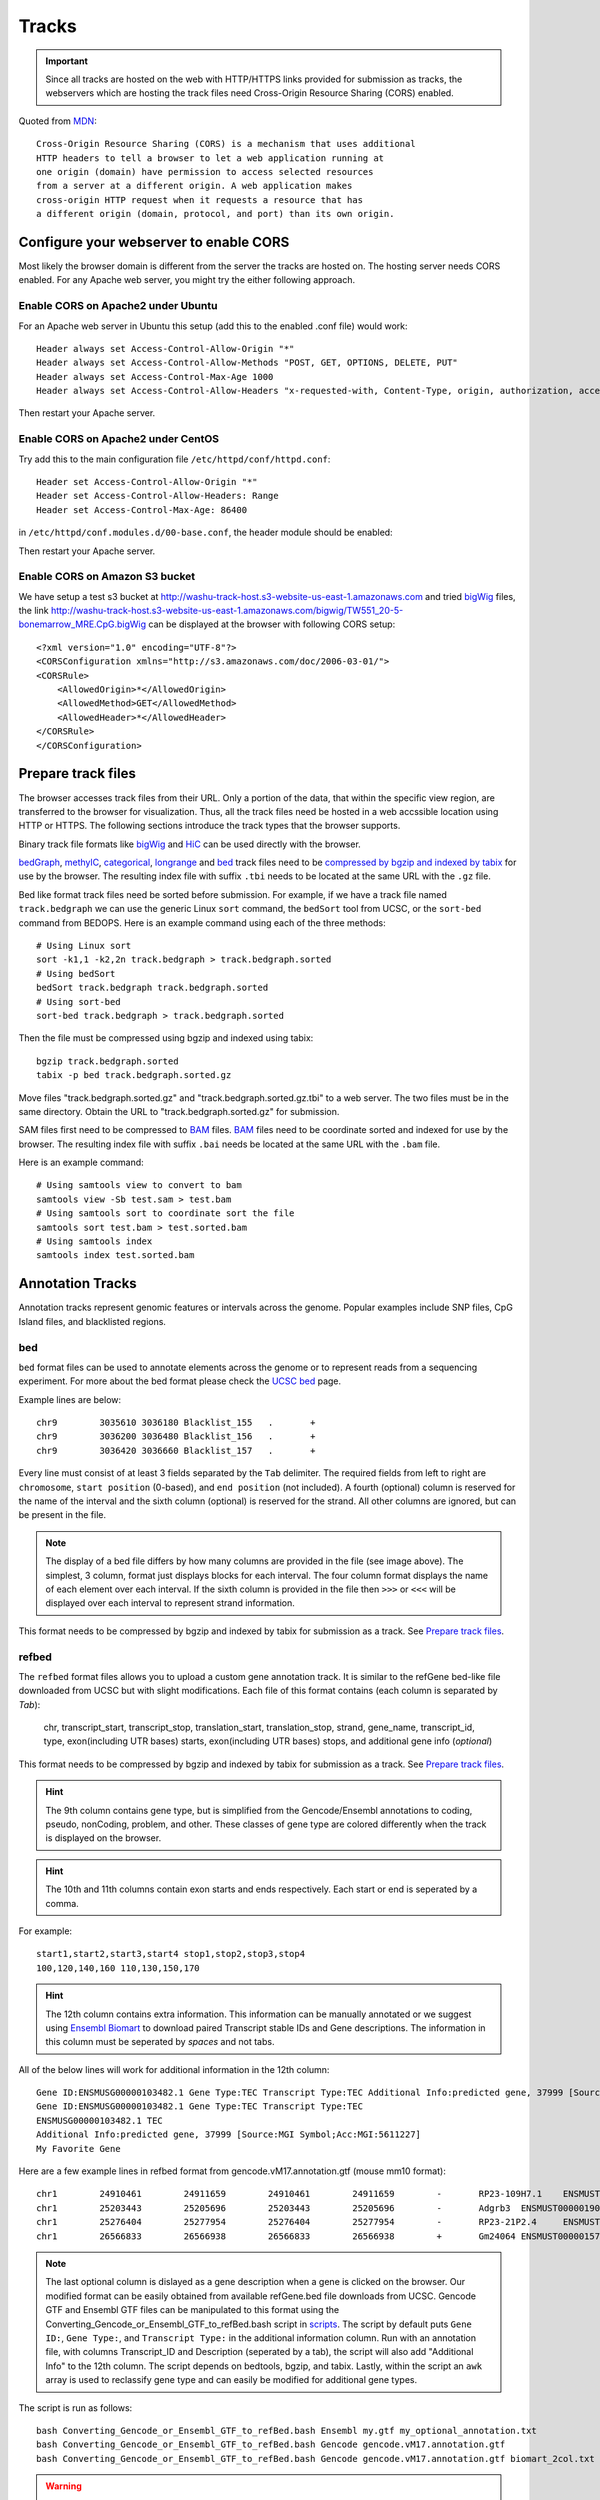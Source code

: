 Tracks
======

.. important:: Since all tracks are hosted on the web with HTTP/HTTPS links provided
               for submission as tracks, the webservers which are hosting the track
               files need Cross-Origin Resource Sharing (CORS) enabled.


Quoted from MDN_::

    Cross-Origin Resource Sharing (CORS) is a mechanism that uses additional
    HTTP headers to tell a browser to let a web application running at
    one origin (domain) have permission to access selected resources
    from a server at a different origin. A web application makes 
    cross-origin HTTP request when it requests a resource that has
    a different origin (domain, protocol, and port) than its own origin.

.. _MDN: https://developer.mozilla.org/en-US/docs/Web/HTTP/CORS

Configure your webserver to enable CORS
---------------------------------------

Most likely the browser domain is different from the server the tracks are hosted on. The hosting server
needs CORS enabled. For any Apache web server, you might try the either following approach.

Enable CORS on Apache2 under Ubuntu
~~~~~~~~~~~~~~~~~~~~~~~~~~~~~~~~~~~

For an Apache web server in Ubuntu this setup (add this to the enabled .conf file) would work::

    Header always set Access-Control-Allow-Origin "*"
    Header always set Access-Control-Allow-Methods "POST, GET, OPTIONS, DELETE, PUT"
    Header always set Access-Control-Max-Age 1000
    Header always set Access-Control-Allow-Headers "x-requested-with, Content-Type, origin, authorization, accept, client-security-token"

Then restart your Apache server.

Enable CORS on Apache2 under CentOS
~~~~~~~~~~~~~~~~~~~~~~~~~~~~~~~~~~~~

Try add this to the main configuration file ``/etc/httpd/conf/httpd.conf``::

    Header set Access-Control-Allow-Origin "*"
    Header set Access-Control-Allow-Headers: Range
    Header set Access-Control-Max-Age: 86400

.. image:: _static/centos_cors1.png

in ``/etc/httpd/conf.modules.d/00-base.conf``, the header module should be enabled:

.. image:: _static/centos_cors2.png

Then restart your Apache server.

Enable CORS on Amazon S3 bucket
~~~~~~~~~~~~~~~~~~~~~~~~~~~~~~~

We have setup a test s3 bucket at http://washu-track-host.s3-website-us-east-1.amazonaws.com and tried bigWig_ files,
the link http://washu-track-host.s3-website-us-east-1.amazonaws.com/bigwig/TW551_20-5-bonemarrow_MRE.CpG.bigWig can be
displayed at the browser with following CORS setup::

    <?xml version="1.0" encoding="UTF-8"?>
    <CORSConfiguration xmlns="http://s3.amazonaws.com/doc/2006-03-01/">
    <CORSRule>
        <AllowedOrigin>*</AllowedOrigin>
        <AllowedMethod>GET</AllowedMethod>
        <AllowedHeader>*</AllowedHeader>
    </CORSRule>
    </CORSConfiguration>

.. image:: _static/s3_cors.png

Prepare track files
-------------------

The browser accesses track files from their URL. Only a portion of the data, that within
the specific view region, are transferred to the browser for visualization. Thus, all
the track files need be hosted in a web accssible location using HTTP or HTTPS.
The following sections introduce the track types that the browser supports.

Binary track file formats like bigWig_ and HiC_ can be used directly with the browser.

bedGraph_, methylC_, categorical_, longrange_ and bed_ track files need to
be `compressed by bgzip and indexed by tabix`_ for use by the browser.
The resulting index file with suffix ``.tbi`` needs to be located
at the same URL with the ``.gz`` file.

Bed like format track files need be sorted before submission. For example, if we have a track file named ``track.bedgraph``
we can use the generic Linux ``sort`` command, the ``bedSort`` tool from UCSC, or the ``sort-bed`` command from BEDOPS.
Here is an example command using each of the three methods::

    # Using Linux sort
    sort -k1,1 -k2,2n track.bedgraph > track.bedgraph.sorted
    # Using bedSort
    bedSort track.bedgraph track.bedgraph.sorted
    # Using sort-bed
    sort-bed track.bedgraph > track.bedgraph.sorted

Then the file must be compressed using bgzip and indexed using tabix::

    bgzip track.bedgraph.sorted
    tabix -p bed track.bedgraph.sorted.gz

Move files "track.bedgraph.sorted.gz" and "track.bedgraph.sorted.gz.tbi" to a web server.
The two files must be in the same directory. Obtain the URL to "track.bedgraph.sorted.gz" for submission.

.. _`compressed by bgzip and indexed by tabix`: http://www.htslib.org/doc/tabix.html

SAM files first need to be compressed to BAM_ files. BAM_ files need to be coordinate sorted and
indexed for use by the browser.
The resulting index file with suffix ``.bai`` needs be located
at the same URL with the ``.bam`` file.

Here is an example command::

    # Using samtools view to convert to bam
    samtools view -Sb test.sam > test.bam
    # Using samtools sort to coordinate sort the file
    samtools sort test.bam > test.sorted.bam
    # Using samtools index
    samtools index test.sorted.bam

.. _`coordinate sorting and indexing of bam files`: http://www.htslib.org/doc/samtools.html

Annotation Tracks
-----------------

Annotation tracks represent genomic features or intervals across the genome.
Popular examples include SNP files, CpG Island files, and blacklisted regions.

bed
~~~

``bed`` format files can be used to annotate elements across the genome or to represent reads from a sequencing experiment.
For more about the bed format please check the `UCSC bed`_ page.

Example lines are below::
    
    chr9	3035610	3036180	Blacklist_155	.	+
    chr9	3036200	3036480	Blacklist_156	.	+
    chr9	3036420	3036660	Blacklist_157	.	+

Every line must consist of at least 3 fields separated by the ``Tab`` delimiter. The required fields from
left to right are ``chromosome``, ``start position`` (0-based), and ``end position`` (not included).
A fourth (optional) column is reserved for the name of the interval and the sixth column (optional)
is reserved for the strand. All other columns are ignored, but can be present in the file.

.. image:: _static/Bed_format_with_different_columns.png

.. note:: The display of a bed file differs by how many columns are provided in the file 
          (see image above). The simplest, 3 column, format just displays blocks for 
          each interval. The four column format displays the name of each element over each interval. 
          If the sixth column is provided in the file then ``>>>`` or ``<<<`` will be displayed over 
          each interval to represent strand information.   

.. _`UCSC bed`: https://genome.ucsc.edu/FAQ/FAQformat.html#format1

This format needs to be compressed by bgzip and indexed by tabix for submission as a track. See `Prepare track files`_.

refbed
~~~~~~

The ``refbed`` format files allows you to upload a custom gene annotation track. It is similar to the
refGene bed-like file downloaded from UCSC but with slight modifications. Each file of
this format contains (each column is separated by *Tab*):

    chr, transcript_start, transcript_stop, translation_start, translation_stop, strand, gene_name, transcript_id, type, exon(including UTR bases) starts, exon(including UTR bases) stops, and additional gene info (*optional*)

This format needs to be compressed by bgzip and indexed by tabix for submission as a track. See `Prepare track files`_.

.. hint:: The 9th column contains gene type, but is simplified from the Gencode/Ensembl annotations to coding, pseudo, nonCoding,
          problem, and other. These classes of gene type are colored differently when the track is displayed on the browser. 

.. hint:: The 10th and 11th columns contain exon starts and ends respectively. Each start or end is seperated by a comma. 

For example::

    start1,start2,start3,start4 stop1,stop2,stop3,stop4
    100,120,140,160 110,130,150,170

.. hint:: The 12th column contains extra information. This information can be manually annotated or we suggest using `Ensembl Biomart`_
          to download paired Transcript stable IDs and Gene descriptions. The information in this column must be seperated by *spaces*
          and not tabs. 

All of the below lines will work for additional information in the 12th column::

    Gene ID:ENSMUSG00000103482.1 Gene Type:TEC Transcript Type:TEC Additional Info:predicted gene, 37999 [Source:MGI Symbol;Acc:MGI:5611227]
    Gene ID:ENSMUSG00000103482.1 Gene Type:TEC Transcript Type:TEC 
    ENSMUSG00000103482.1 TEC
    Additional Info:predicted gene, 37999 [Source:MGI Symbol;Acc:MGI:5611227]
    My Favorite Gene
  
.. _`Ensembl Biomart`: http://useast.ensembl.org/biomart/martview/

Here are a few example lines in refbed format from gencode.vM17.annotation.gtf (mouse mm10 format)::

    chr1	24910461	24911659	24910461	24911659	-	RP23-109H7.1	ENSMUST00000187022.1	pseudo	24911220,24910461	24911659,24910681	Gene       ID:ENSMUSG00000100808.1 Gene Type:processed_pseudogene Transcript Type:processed_pseudogene Additional Info:predicted gene 28594           [Source:MGI Symbol;Acc:MGI:5579300]
    chr1	25203443	25205696	25203443	25205696	-	Adgrb3	ENSMUST00000190202.1	coding	25203443	25205696	Gene                             ID:ENSMUSG00000033569.17 Gene Type:protein_coding Transcript Type:retained_intron Additional Info:adhesion G protein-coupled receptor     B3 [Source:MGI Symbol;Acc:MGI:2441837]
    chr1	25276404	25277954	25276404	25277954	-	RP23-21P2.4	ENSMUST00000193138.1	problem	25276404	25277954	Gene                         ID:ENSMUSG00000104257.1 Gene Type:TEC Transcript Type:TEC Additional Info:predicted gene, 20172 [Source:MGI Symbol;Acc:MGI:5012357]
    chr1	26566833	26566938	26566833	26566938	+	Gm24064	ENSMUST00000157486.1	nonCoding	26566833	26566938	Gene                           ID:ENSMUSG00000088111.1 Gene Type:snoRNA Transcript Type:snoRNA Additional Info:predicted gene, 24064 [Source:MGI                         Symbol;Acc:MGI:5453841]

.. note:: The last optional column is dislayed as a gene description when a gene is clicked on the browser. Our modified format can be
          easily obtained from available refGene.bed file downloads from UCSC. Gencode GTF and Ensembl GTF files can be manipulated to 
          this format using the Converting_Gencode_or_Ensembl_GTF_to_refBed.bash script in scripts_. The script by default puts 
          ``Gene ID:``, ``Gene Type:``, and ``Transcript Type:`` in the additional information column. Run with an annotation file, with 
          columns Transcript_ID and Description (seperated by a tab), the script will also add "Additional Info" to the 12th column. The 
          script depends on bedtools, bgzip, and tabix. Lastly, within the script an ``awk`` array is used to reclassify gene type and 
          can easily be modified for additional gene types. 
          
The script is run as follows::

    bash Converting_Gencode_or_Ensembl_GTF_to_refBed.bash Ensembl my.gtf my_optional_annotation.txt
    bash Converting_Gencode_or_Ensembl_GTF_to_refBed.bash Gencode gencode.vM17.annotation.gtf 
    bash Converting_Gencode_or_Ensembl_GTF_to_refBed.bash Gencode gencode.vM17.annotation.gtf biomart_2col.txt
    
.. warning:: Spaces are used as delimiters in the ``GTF`` files so change gene names with spaces before processing. 

For Example::

  sed -i 's/ (1 of many)/_(1_of_many)/g' Danio_rerio.GRCz10.91.chr.gtf
  
.. _scripts: https://github.com/lidaof/eg-react/tree/master/backend/scripts

Numerical Tracks
----------------

Currently there are two types of numerical tracks:

* bigWig_
* bedGraph_

bigWig
~~~~~~

``bigWig`` is a popular format to represent numerical values over genomic coordinates.
Please check the `UCSC bigWig`_ page to learn more about this format.

.. _`UCSC bigWig`: https://genome.ucsc.edu/goldenpath/help/bigWig.html

bedGraph
~~~~~~~~

``bedGraph`` format also defines values in diffenent genomic locations.
For more about the bedGraph format please check the `UCSC bedGraph`_ page.

Example lines are below::

    chr12   6537598 6537599 28.80914
    chr12   6537599 6537600 28.96908
    chr12   6537599 6537612 -2
    chr12   6537600 6537601 29.30229

Every line consists of 4 fields separated by the ``Tab`` delimiter. The fields from
left to right are ``chromosome``, ``start position`` (0-based), ``end position`` (not included), and ``value``.

.. note:: You can use negative values for reverse strand. Both positive and negative
          values can exist over the same coordinates (they can overlap). In ``bigWig`` format
          negative values can also be specified, but they cannot overlap with positive values.

.. _UCSC bedGraph: https://genome.ucsc.edu/goldenpath/help/bedgraph.html

This format needs to be compressed by bgzip and indexed by tabix for submission as a track. See `Prepare track files`_.

Read Alignment BAM Tracks
-------------------------

BAM
~~~

The ``BAM`` format is a compressed SAM format used to store sequence alignment data.
Please check the `Samtools Documentation`_ page to learn more about this format and how to manipulate these files.

.. _Samtools Documentation: https://samtools.github.io/hts-specs/SAMv1.pdf

Methylation tracks
------------------

Methylation experiments like MeDIP-seq or MRE-seq can use `bigWig`_ or `bedGraph`_ format for data display.
For WGBS if users want to show read depth, methylation context, and methylation
level then the data is best suited for the `methylC`_ format, described below.

methylC
~~~~~~~

Methylation data are formatted in ``methylC`` format, which is a 7 column bed format file::

    chr1    10542   10543   CG      0.923   -       26
    chr1    10556   10557   CHH     0.040   -       25
    chr1    10562   10563   CG      0.941   +       17
    chr1    10563   10564   CG      0.958   -       24
    chr1    10564   10565   CHG     0.056   +       18
    chr1    10566   10567   CHG     0.045   -       22
    chr1    10570   10571   CG      0.870   +       23
    chr1    10571   10572   CG      0.913   -       23

Each line contains 7 fields separated by Tab. The fields are 
``chromosome``, ``start position`` (0-based), ``end position`` (not included),
``methylation context`` (CG, CHG, CHG etc.), ``methylation value``, ``strand``,
and ``read depth``.

This format needs to be compressed by bgzip and indexed by tabix for submission as a track. See `Prepare track files`_.

Categorical tracks
------------------

Categorical tracks represent genomic bins for different categories. The most popular
example is the represnetation of chromHMM data which indicates which region is likely an enhancer, likely a promoter, etc. 
Other uses for the track include the display of different types of methylation 
(DMRs, DMVs, LMRs, UMRs, etc.) or even peaks colored by tissue type.

categorical
~~~~~~~~~~~

The ``categorical`` track uses the first three columns of the standard `bed`_ format
(``chromosome``, ``start position`` (0-based), and ``end position`` (not included)) 
with the addition of a 4th column indicating the category type which can be a string or number::

    chr1    start1  end1    category1
    chr2    start2  end2    category2
    chr3    start3  end3    category3
    chr4    start4  end4    category4

.. important:: when you use numbers like 1, 2 and 3 as category names, in the datahub definition,
            please use it a string for the ``category`` attribute in options, see the example below:
                
            .. code-block:: json

                {
                    "type": "categorical",
                    "name": "ChromHMM",
                    "url": "https://egg.wustl.edu/d/hg19/E017_15_coreMarks_dense.gz",
                    "options": {
                        "category": {
                            "1": {"name": "Active TSS", "color": "#ff0000"},
                            "2": {"name": "Flanking Active TSS", "color": "#ff4500"},
                            "3": {"name": "Transcr at gene 5' and 3'", "color": "#32cd32"}
                        }
                    }
                }

This format needs to be compressed by bgzip and indexed by tabix for submission as a track. See `Prepare track files`_.

Long range chromatin interaction
--------------------------------

Long range chromatin interaction data are used to show relationships between
genomic regions. `HiC`_ is used to show the results from a HiC experiment.

.. _HiC:

HiC
~~~

To learn more about the HiC format please check https://github.com/aidenlab/juicer/wiki/Data.

.. _longrange:

longrange
~~~~~~~~~

The ``longrange`` track is a `bed`_ format-like file type. Each row contains columns from left to right:
``chromosome``, ``start position`` (0-based), and ``end position`` (not included), interaction target
in this format ``chr2:333-444,55``. As an example, interval "chr1:111-222" interacts with 
interval "chr2:333-444" on a score of 55,
we will use following two lines to represent this interaction::

    chr1    111 222  chr2:333-444,55
    chr2    333 444  chr1:111-222,55

.. important:: Be sure to make **TWO** records for a pair of interacting loci,
               one record for each locus.

This format needs to be compressed by bgzip and indexed by tabix for submission as a track. See `Prepare track files`_.

.. _bigInteract:

bigInteract
~~~~~~~~~~~

The bigInteract format from UCSC can also be used at the browser, for more details about
this format, please check the `UCSC bigInteract format`_ page.

.. _`UCSC bigInteract format`: https://genome.ucsc.edu/goldenPath/help/interact.html

cool
~~~~

Thanks to the higlass team who provides the data API, the browser is able to display cool tracks by using the data uuid
from the higlass server, for example, you can use the uuid ``Hyc3TZevQVm3FcTAZShLQg`` to represent the track for *Aiden et al. (2009) GM06900 HINDIII 1kb*,
for a full list of available cool tracks please check http://higlass.io/api/v1/tilesets/?dt=matrix

Calling card track
------------------

Calling card data must be stored in a tab-delimited, plain text format. This format requires a minimum of four columns and can support up to six. The four required columns are CHROM, START, STOP, and COUNT, where COUNT refers to the number of reads for that insertion. The START and STOP columns can be either 0- or 1-indexed. The fifth and sixth columns are optional and represent STRAND and BARCODE, respectively. Here is an example of a four-column calling card file::

    chr1    41954321        41954325        1
    chr1    41954321        41954325        18
    chr1    52655214        52655218        1
    chr1    52655214        52655218        1
    chr1    54690384        54690388        3
    chr1    54713998        54714002        1
    chr1    54713998        54714002        1
    chr1    54713998        54714002        13
    chr1    54747055        54747059        1
    chr1    54747055        54747059        4
    chr1    60748489        60748493        2

Here is an example of a six-column calling card file::

    chr1    51441754        51441758        1       -       CTAGAGACTGGC
    chr1    51441754        51441758        21      -       CTTTCCTCCCCA
    chr1    51982564        51982568        3       +       CGCGATCGCGAC
    chr1    52196476        52196480        1       +       AGAATATCTTCA
    chr1    52341019        52341023        1       +       TACGAAACACTA
    chr1    59951043        59951047        1       +       ACAAGACCCCAA
    chr1    59951043        59951047        1       +       ACAAGAGAGACT
    chr1    61106283        61106287        1       -       ATGCACTACTTC
    chr1    61106283        61106287        7       -       CGTTTTTCACCT
    chr1    61542006        61542010        1       -       CTGAGAGACTGG

our text file must be sorted by the first three columns. If your filename is example.ccf, you sort it with the following command: ``sort -k1V -k2n -k3n example.ccf > example_sorted.ccf``

Note that you can have strand information without a barcode, but you cannot have barcode information without a strand column.

Place your sorted text file in the public folder. Since genomic data is often large, we must compress and index it for fast retrieval. Use the following commands to do so::

    bgzip example_sorted.ccf
    tabix -p bed example_sorted.ccf.gz

Matplot track
-------------

A matplot (also called a line plot) displays multiple numerical tracks on the same X and Y axes to easily compare datasets. Data is plotted as curves instead of bar plots.

To use matplot, choose more than 1 numerical tracks:

.. image:: _static/mat1.png

Right click, and choose *Apply matplot* button, The new matplot track will be shown:

.. image:: _static/mat2.png

and it also supports many configurations:

.. image:: _static/mat3.png
